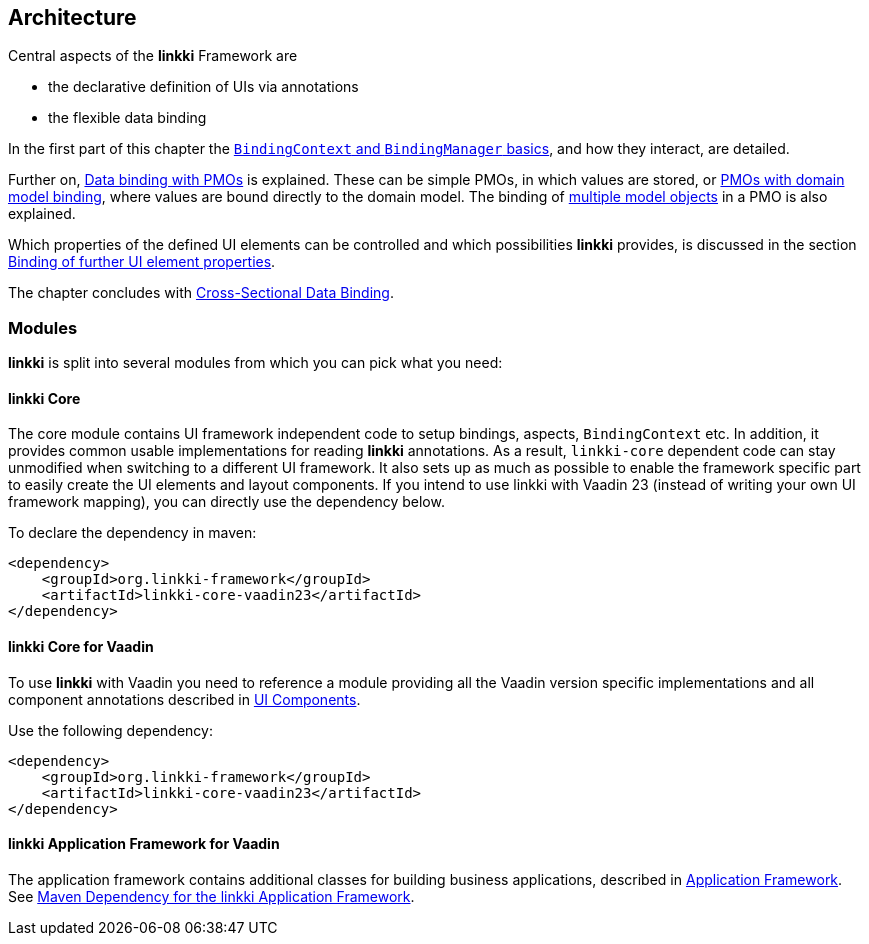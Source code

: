 :jbake-title: Architecture
:jbake-type: chapter
:jbake-status: published
:jbake-order: 30

:source-dir: ../../../../src/main/java
:images-folder-name: 03_architecture

[[Architecture]]
== Architecture

Central aspects of the *linkki* Framework are

* the declarative definition of UIs via annotations
* the flexible data binding

In the first part of this chapter the <<binding-basics, `BindingContext` and `BindingManager` basics>>, and how they interact, are detailed.

Further on, <<databinding, Data binding with PMOs>> is explained. These can be simple PMOs, in which values are stored, or <<domain-model-binding, PMOs with domain model binding>>, where values are bound directly to the domain model. The binding of <<model-attribute-names, multiple model objects>> in a PMO is also explained.

Which properties of the defined UI elements can be controlled and which possibilities *linkki* provides, is discussed in the section <<binding-ui-element-properties, Binding of further UI element properties>>.

The chapter concludes with <<cross-sectional-binding,Cross-Sectional Data Binding>>.

[[modules]]
=== Modules

*linkki* is split into several modules from which you can pick what you need:

==== linkki Core

The core module contains UI framework independent code to setup bindings, aspects, `BindingContext` etc. In addition, it provides common usable implementations for reading *linkki* annotations. As a result, `linkki-core` dependent code can stay unmodified when switching to a different UI framework. It also sets up as much as possible to enable the framework specific part to easily create the UI elements and layout components. If you intend to use linkki with Vaadin 23 (instead of writing your own UI framework mapping), you can directly use the dependency below.

To declare the dependency in maven: 

[source,xml]
----
<dependency>
    <groupId>org.linkki-framework</groupId>
    <artifactId>linkki-core-vaadin23</artifactId>
</dependency>
----

[[maven-dependency-core-vaadin]]
==== linkki Core for Vaadin

To use *linkki* with Vaadin you need to reference a module providing all the Vaadin version specific implementations and all component annotations described in <<ui-components, UI Components>>. 

Use the following dependency:

[source,xml]
----
<dependency>
    <groupId>org.linkki-framework</groupId>
    <artifactId>linkki-core-vaadin23</artifactId>
</dependency>
----

==== linkki Application Framework for Vaadin

The application framework contains additional classes for building business applications, described in <<application-framework, Application Framework>>.
See <<maven-dependency-application-framework, Maven Dependency for the linkki Application Framework>>.